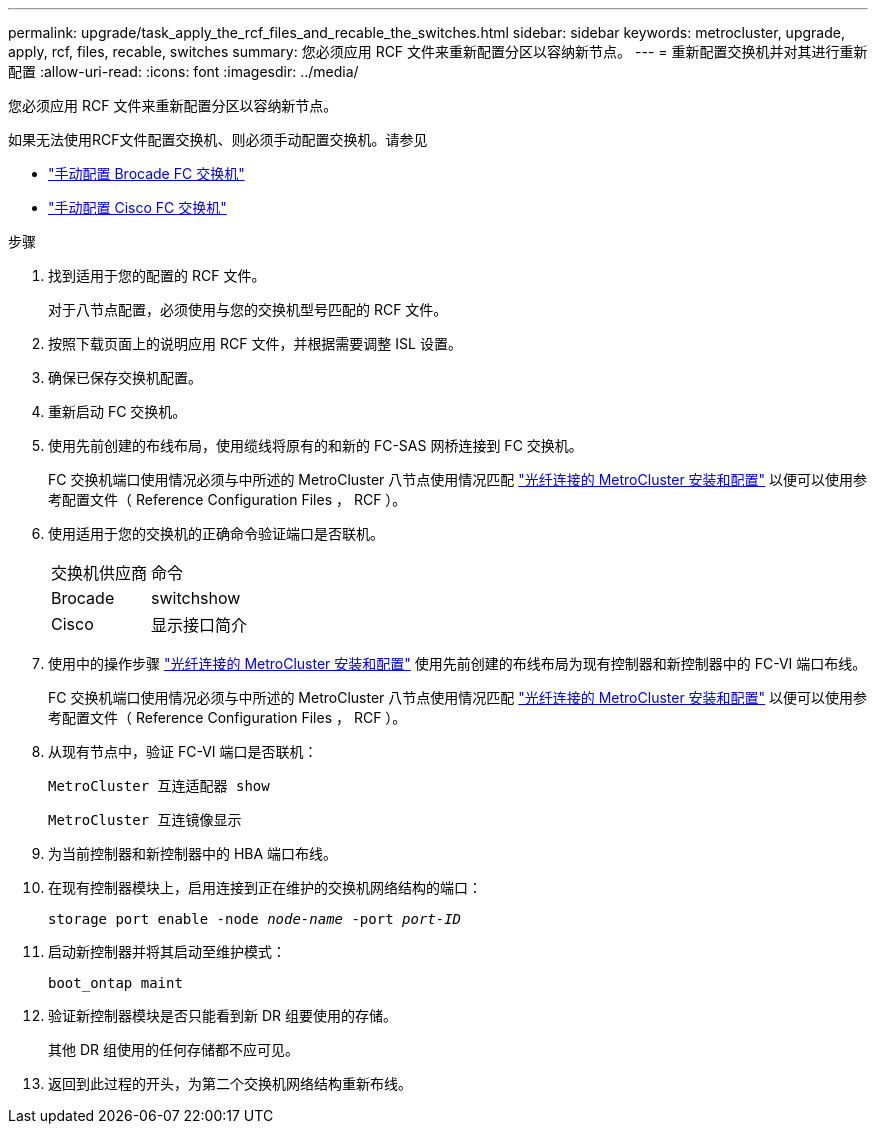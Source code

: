 ---
permalink: upgrade/task_apply_the_rcf_files_and_recable_the_switches.html 
sidebar: sidebar 
keywords: metrocluster, upgrade, apply, rcf, files, recable, switches 
summary: 您必须应用 RCF 文件来重新配置分区以容纳新节点。 
---
= 重新配置交换机并对其进行重新配置
:allow-uri-read: 
:icons: font
:imagesdir: ../media/


[role="lead"]
您必须应用 RCF 文件来重新配置分区以容纳新节点。

如果无法使用RCF文件配置交换机、则必须手动配置交换机。请参见

* link:../install-fc/task_fcsw_brocade_configure_the_brocade_fc_switches_supertask.html["手动配置 Brocade FC 交换机"]
* link:../install-fc/task_fcsw_cisco_configure_a_cisco_switch_supertask.html["手动配置 Cisco FC 交换机"]


.步骤
. 找到适用于您的配置的 RCF 文件。
+
对于八节点配置，必须使用与您的交换机型号匹配的 RCF 文件。

. 按照下载页面上的说明应用 RCF 文件，并根据需要调整 ISL 设置。
. 确保已保存交换机配置。
. 重新启动 FC 交换机。
. 使用先前创建的布线布局，使用缆线将原有的和新的 FC-SAS 网桥连接到 FC 交换机。
+
FC 交换机端口使用情况必须与中所述的 MetroCluster 八节点使用情况匹配 link:../install-fc/index.html["光纤连接的 MetroCluster 安装和配置"] 以便可以使用参考配置文件（ Reference Configuration Files ， RCF ）。

. 使用适用于您的交换机的正确命令验证端口是否联机。
+
|===


| 交换机供应商 | 命令 


 a| 
Brocade
 a| 
switchshow



 a| 
Cisco
 a| 
显示接口简介

|===
. 使用中的操作步骤 link:../install-fc/index.html["光纤连接的 MetroCluster 安装和配置"] 使用先前创建的布线布局为现有控制器和新控制器中的 FC-VI 端口布线。
+
FC 交换机端口使用情况必须与中所述的 MetroCluster 八节点使用情况匹配 link:../install-fc/index.html["光纤连接的 MetroCluster 安装和配置"] 以便可以使用参考配置文件（ Reference Configuration Files ， RCF ）。

. 从现有节点中，验证 FC-VI 端口是否联机：
+
`MetroCluster 互连适配器 show`

+
`MetroCluster 互连镜像显示`

. 为当前控制器和新控制器中的 HBA 端口布线。
. 在现有控制器模块上，启用连接到正在维护的交换机网络结构的端口：
+
`storage port enable -node _node-name_ -port _port-ID_`

. 启动新控制器并将其启动至维护模式：
+
`boot_ontap maint`

. 验证新控制器模块是否只能看到新 DR 组要使用的存储。
+
其他 DR 组使用的任何存储都不应可见。

. 返回到此过程的开头，为第二个交换机网络结构重新布线。

